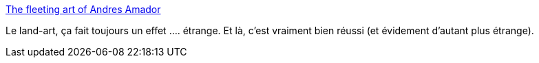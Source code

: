 :jbake-type: post
:jbake-status: published
:jbake-title: The fleeting art of Andres Amador
:jbake-tags: art,nature,paysage,_mois_janv.,_année_2014
:jbake-date: 2014-01-30
:jbake-depth: ../
:jbake-uri: shaarli/1391096424000.adoc
:jbake-source: https://nicolas-delsaux.hd.free.fr/Shaarli?searchterm=http%3A%2F%2Flinesandcolors.com%2F2014%2F01%2F30%2Fthe-fleeting-art-of-andres-amador%2F&searchtags=art+nature+paysage+_mois_janv.+_ann%C3%A9e_2014
:jbake-style: shaarli

http://linesandcolors.com/2014/01/30/the-fleeting-art-of-andres-amador/[The fleeting art of Andres Amador]

Le land-art, ça fait toujours un effet .... étrange. Et là, c'est vraiment bien réussi (et évidement d'autant plus étrange).
